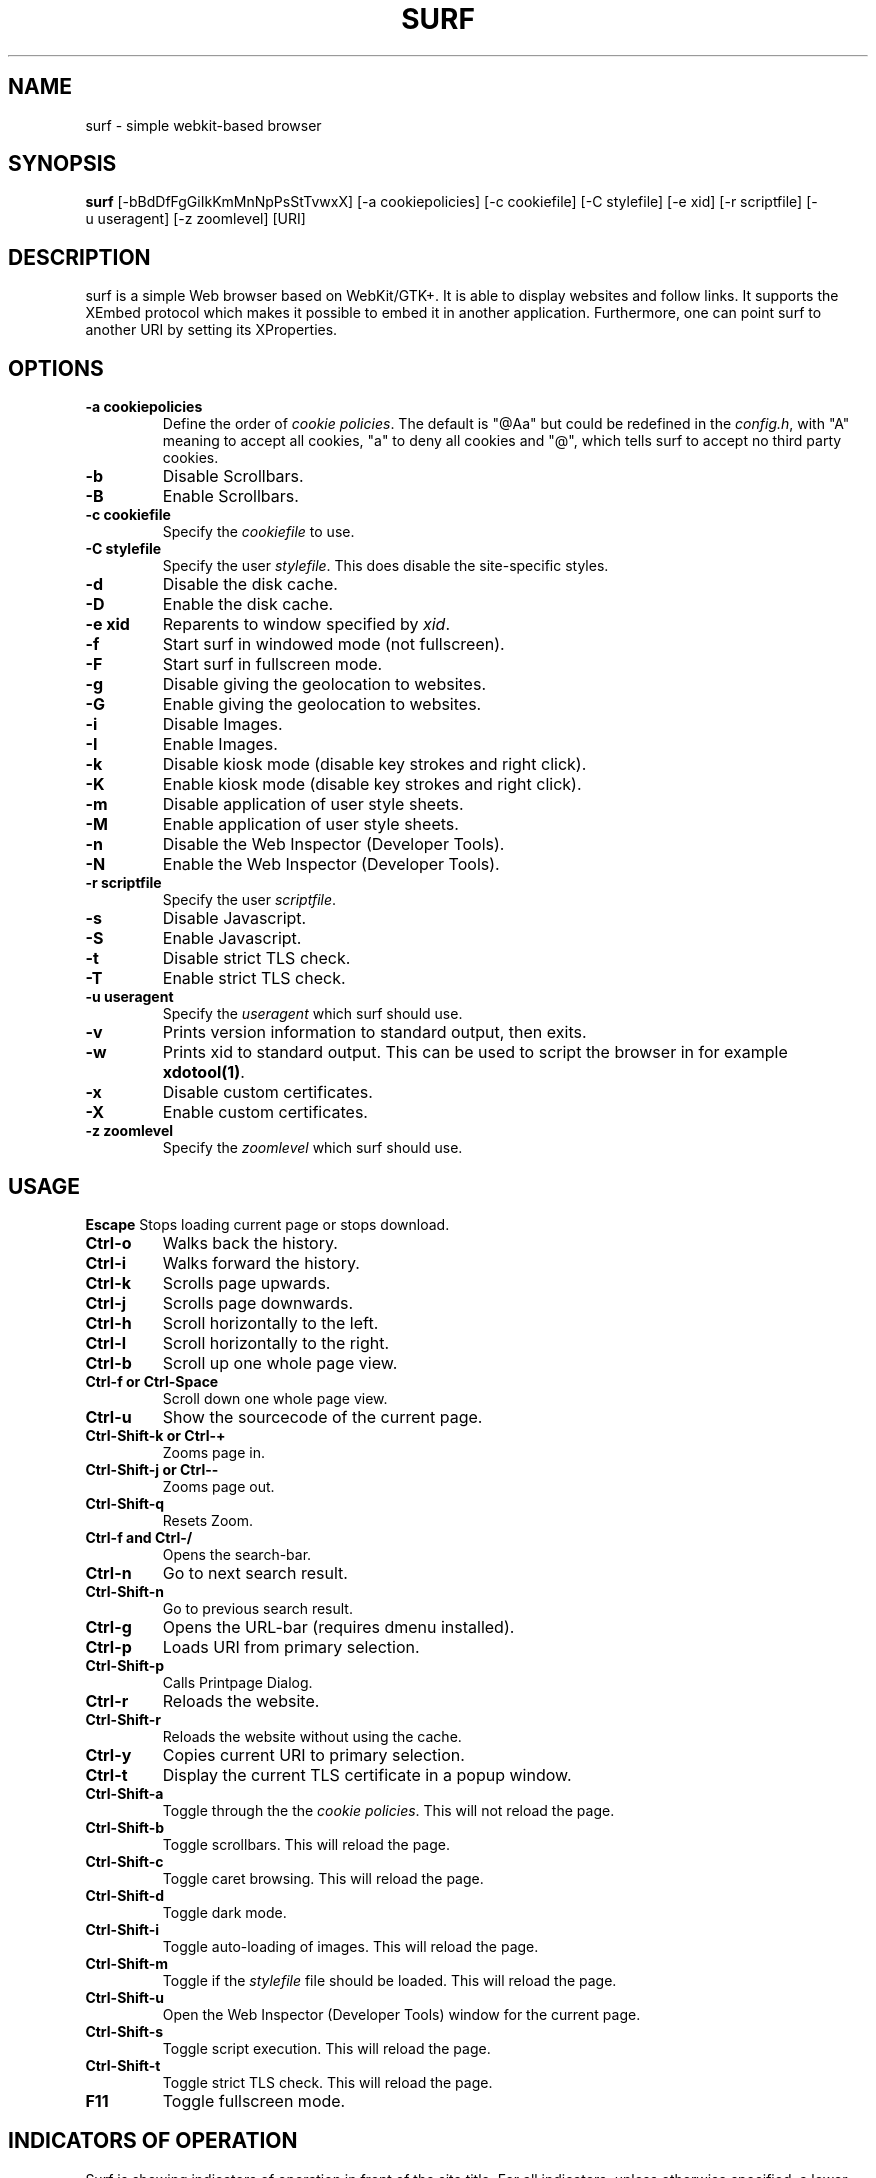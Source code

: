 .TH SURF 1 surf\-VERSION
.SH NAME
surf \- simple webkit-based browser
.SH SYNOPSIS
.B surf
.RB [-bBdDfFgGiIkKmMnNpPsStTvwxX]
.RB [-a\ cookiepolicies]
.RB [-c\ cookiefile]
.RB [-C\ stylefile]
.RB [-e\ xid]
.RB [-r\ scriptfile]
.RB [-u\ useragent]
.RB [-z\ zoomlevel]
.RB [URI]
.SH DESCRIPTION
surf is a simple Web browser based on WebKit/GTK+. It is able
to display websites and follow links. It supports the XEmbed protocol
which makes it possible to embed it in another application. Furthermore,
one can point surf to another URI by setting its XProperties.
.SH OPTIONS
.TP
.B \-a cookiepolicies
Define the order of
.I cookie policies\fR.
The default is "@Aa" but could be
redefined in the
.IR config.h ,
with "A" meaning to
accept all cookies, "a" to deny all cookies and "@", which tells surf to
accept no third party cookies.
.TP
.B \-b
Disable Scrollbars.
.TP
.B \-B
Enable Scrollbars.
.TP
.B \-c cookiefile
Specify the
.I cookiefile
to use.
.TP
.B \-C stylefile
Specify the user
.IR stylefile .
This does disable the site-specific styles.
.TP
.B \-d
Disable the disk cache.
.TP
.B \-D
Enable the disk cache.
.TP
.B \-e xid
Reparents to window specified by
.IR xid .
.TP
.B \-f
Start surf in windowed mode (not fullscreen).
.TP
.B \-F
Start surf in fullscreen mode.
.TP
.B \-g
Disable giving the geolocation to websites.
.TP
.B \-G
Enable giving the geolocation to websites.
.TP
.B \-i
Disable Images.
.TP
.B \-I
Enable Images.
.TP
.B \-k
Disable kiosk mode (disable key strokes and right click).
.TP
.B \-K
Enable kiosk mode (disable key strokes and right click).
.TP
.B \-m
Disable application of user style sheets.
.TP
.B \-M
Enable application of user style sheets.
.TP
.B \-n
Disable the Web Inspector (Developer Tools).
.TP
.B \-N
Enable the Web Inspector (Developer Tools).
.TP
.B \-r scriptfile
Specify the user
.IR scriptfile .
.TP
.B \-s
Disable Javascript.
.TP
.B \-S
Enable Javascript.
.TP
.B \-t
Disable strict TLS check.
.TP
.B \-T
Enable strict TLS check.
.TP
.B \-u useragent
Specify the
.I useragent
which surf should use.
.TP
.B \-v
Prints version information to standard output, then exits.
.TP
.B \-w
Prints xid to standard output. This can be used to script the browser in for
example
.BR xdotool(1) .
.TP
.B -x
Disable custom certificates.
.TP
.B -X
Enable custom certificates.
.TP
.B \-z zoomlevel
Specify the
.I zoomlevel
which surf should use.
.SH USAGE
.B Escape
Stops loading current page or stops download.
.TP
.B Ctrl\-o
Walks back the history.
.TP
.B Ctrl\-i
Walks forward the history.
.TP
.B Ctrl\-k
Scrolls page upwards.
.TP
.B Ctrl\-j
Scrolls page downwards.
.TP
.B Ctrl\-h
Scroll horizontally to the left.
.TP
.B Ctrl\-l
Scroll horizontally to the right.
.TP
.B Ctrl\-b
Scroll up one whole page view.
.TP
.B Ctrl\-f or Ctrl\-Space
Scroll down one whole page view.
.TP
.B Ctrl\-u
Show the sourcecode of the current page.
.TP
.B Ctrl\-Shift\-k or Ctrl\-+
Zooms page in.
.TP
.B Ctrl\-Shift\-j or Ctrl\--
Zooms page out.
.TP
.B Ctrl\-Shift\-q
Resets Zoom.
.TP
.B Ctrl\-f and Ctrl\-/
Opens the search-bar.
.TP
.B Ctrl\-n
Go to next search result.
.TP
.B Ctrl\-Shift\-n
Go to previous search result.
.TP
.B Ctrl\-g
Opens the URL-bar (requires dmenu installed).
.TP
.B Ctrl\-p
Loads URI from primary selection.
.TP
.B Ctrl\-Shift\-p
Calls Printpage Dialog.
.TP
.B Ctrl\-r
Reloads the website.
.TP
.B Ctrl\-Shift\-r
Reloads the website without using the cache.
.TP
.B Ctrl\-y
Copies current URI to primary selection.
.TP
.B Ctrl\-t
Display the current TLS certificate in a popup window.
.TP
.B Ctrl\-Shift\-a
Toggle through the the
.I cookie policies\fR.
This will not reload the page.
.TP
.B Ctrl\-Shift\-b
Toggle scrollbars. This will reload the page.
.TP
.B Ctrl\-Shift\-c
Toggle caret browsing. This will reload the page.
.TP
.B Ctrl\-Shift\-d
Toggle dark mode.
.TP
.B Ctrl\-Shift\-i
Toggle auto-loading of images. This will reload the page.
.TP
.B Ctrl\-Shift\-m
Toggle if the
.I stylefile
file should be loaded. This will reload the page.
.TP
.B Ctrl\-Shift\-u
Open the Web Inspector (Developer Tools) window for the current page.
.TP
.B Ctrl\-Shift\-s
Toggle script execution. This will reload the page.
.TP
.B Ctrl\-Shift\-t
Toggle strict TLS check. This will reload the page.
.TP
.B F11
Toggle fullscreen mode.
.SH INDICATORS OF OPERATION
Surf is showing indicators of operation in front of the site title.
For all indicators, unless otherwise specified, a lower case letter means disabled and an upper case letter means enabled.
.TP
.B A
all cookies accepted
.TP
.B a
no cookies accepted
.TP
.B @
all except third-party cookies accepted
.TP
.B c C
caret browsing
.TP
.B g G
geolocation
.TP
.B d D
disk cache
.TP
.B i I
images
.TP
.B s S
scripts
.TP
.B m M
styles
.TP
.B x X
custom certificates
.TP
.B t T
strict TLS
.SH INDICATORS OF WEB PAGE
The second part of the indicators specifies modes of the web page itself.
.SS First character: encryption
.TP
.B -
unencrypted
.TP
.B T
encrypted (TLS)
.TP
.B U
attempted encryption but failed
.SS Second character: proxying
.TP
.B -
no proxy
.TP
.B P
using proxy
.SH ENVIRONMENT
.B SURF_USERAGENT
If this variable is set upon startup, surf will use it as the
.I useragent
string.
.TP
.B http_proxy
If this variable is set and not empty upon startup, surf will use it as the http proxy.
.SH SIGNALS
Surf will reload the current page on
.BR SIGHUP .
.SH SEE ALSO
.BR dmenu(1),
.BR xprop(1),
.BR tabbed(1),
.BR xdotool(1)
.SH BUGS
Please report them!
